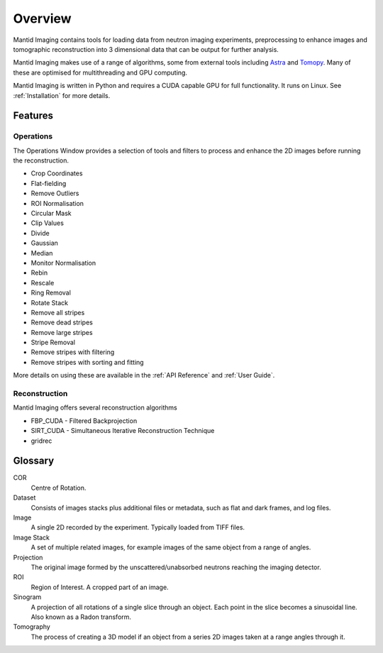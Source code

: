 Overview
========

Mantid Imaging contains tools for loading data from neutron imaging experiments, preprocessing to enhance images and tomographic reconstruction into 3 dimensional data that can be output for further analysis.

Mantid Imaging makes use of a range of algorithms, some from external tools including `Astra <http://www.astra-toolbox.com/>`_ and `Tomopy <https://tomopy.readthedocs.io/en/latest/>`_. Many of these are optimised for multithreading and GPU computing.

Mantid Imaging is written in Python and requires a CUDA capable GPU for full functionality. It runs on Linux. See :ref:`Installation` for more details.

Features
--------

Operations
^^^^^^^^^^

The Operations Window provides a selection of tools and filters to process and enhance the 2D images before running the reconstruction.

* Crop Coordinates
* Flat-fielding
* Remove Outliers
* ROI Normalisation

* Circular Mask
* Clip Values
* Divide
* Gaussian
* Median
* Monitor Normalisation
* Rebin
* Rescale
* Ring Removal
* Rotate Stack

* Remove all stripes
* Remove dead stripes
* Remove large stripes
* Stripe Removal
* Remove stripes with filtering
* Remove stripes with sorting and fitting

More details on using these are available in the :ref:`API Reference` and :ref:`User Guide`.


Reconstruction
^^^^^^^^^^^^^^

Mantid Imaging offers several reconstruction algorithms

* FBP_CUDA - Filtered Backprojection
* SIRT_CUDA - Simultaneous Iterative Reconstruction Technique
* gridrec

Glossary
--------

COR
   Centre of Rotation.

Dataset
   Consists of images stacks plus additional files or metadata, such as flat and dark frames, and log files.

Image
   A single 2D recorded by the experiment. Typically loaded from TIFF files.

Image Stack
   A set of multiple related images, for example images of the same object from a range of angles.

Projection
   The original image formed by the unscattered/unabsorbed neutrons reaching the imaging detector.

ROI
   Region of Interest. A cropped part of an image.

Sinogram
   A projection of all rotations of a single slice through an object. Each point in the slice becomes a sinusoidal line. Also known as a Radon transform.

Tomography
   The process of creating a 3D model if an object from a series 2D images taken at a range angles through it.

